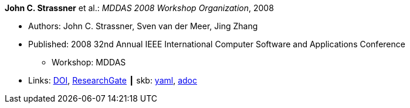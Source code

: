 //
// This file was generated by SKB-Dashboard, task 'lib-yaml2src'
// - on Wednesday November  7 at 08:42:47
// - skb-dashboard: https://www.github.com/vdmeer/skb-dashboard
//

*John C. Strassner* et al.: _MDDAS 2008 Workshop Organization_, 2008

* Authors: John C. Strassner, Sven van der Meer, Jing Zhang
* Published: 2008 32nd Annual IEEE International Computer Software and Applications Conference
  ** Workshop: MDDAS
* Links:
      link:https://doi.org/10.1109/COMPSAC.2008.270[DOI],
      link:https://www.researchgate.net/publication/221028611_MDDAS_2008_Workshop_Organization[ResearchGate]
    ┃ skb:
        https://github.com/vdmeer/skb/tree/master/data/library/inproceedings/2000/strassner-2008-compsac-b.yaml[yaml],
        https://github.com/vdmeer/skb/tree/master/data/library/inproceedings/2000/strassner-2008-compsac-b.adoc[adoc]

